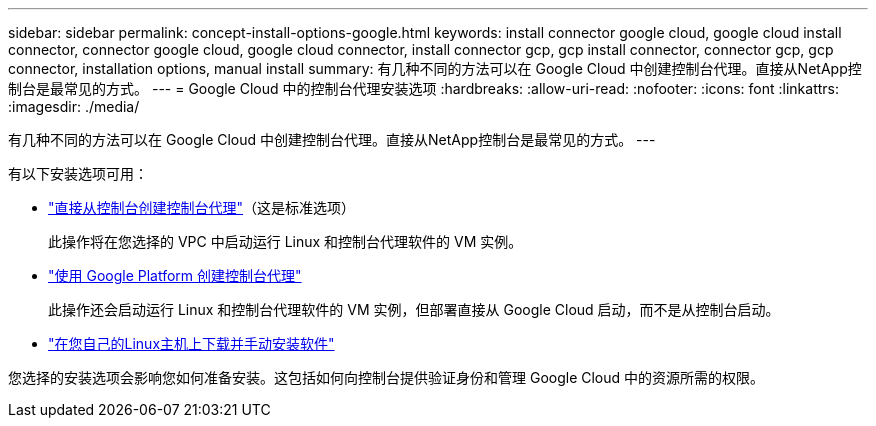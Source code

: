 ---
sidebar: sidebar 
permalink: concept-install-options-google.html 
keywords: install connector google cloud, google cloud install connector, connector google cloud, google cloud connector, install connector gcp, gcp install connector, connector gcp, gcp connector, installation options, manual install 
summary: 有几种不同的方法可以在 Google Cloud 中创建控制台代理。直接从NetApp控制台是最常见的方式。 
---
= Google Cloud 中的控制台代理安装选项
:hardbreaks:
:allow-uri-read: 
:nofooter: 
:icons: font
:linkattrs: 
:imagesdir: ./media/


[role="lead"]
有几种不同的方法可以在 Google Cloud 中创建控制台代理。直接从NetApp控制台是最常见的方式。  ---

有以下安装选项可用：

* link:task-install-agent-google-console-gcloud.html["直接从控制台创建控制台代理"]（这是标准选项）
+
此操作将在您选择的 VPC 中启动运行 Linux 和控制台代理软件的 VM 实例。

* link:task-install-agent-google-console-gcloud.html["使用 Google Platform 创建控制台代理"]
+
此操作还会启动运行 Linux 和控制台代理软件的 VM 实例，但部署直接从 Google Cloud 启动，而不是从控制台启动。

* link:task-install-agent-google-manual.html["在您自己的Linux主机上下载并手动安装软件"]


您选择的安装选项会影响您如何准备安装。这包括如何向控制台提供验证身份和管理 Google Cloud 中的资源所需的权限。
